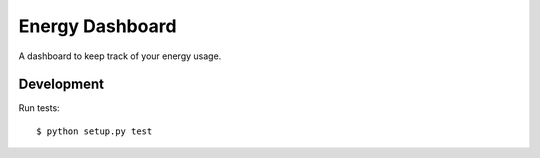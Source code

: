 ================
Energy Dashboard
================

A dashboard to keep track of your energy usage.

Development
===========

Run tests::

  $ python setup.py test

